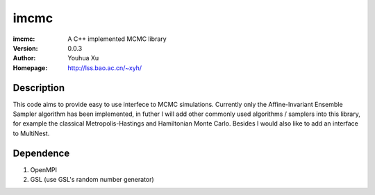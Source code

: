 ===================
imcmc
===================
:imcmc: A C++ implemented MCMC library
:Version: 0.0.3
:Author: Youhua Xu
:Homepage: http://lss.bao.ac.cn/~xyh/

Description
============

This code aims to provide easy to use interfece to MCMC simulations.  Currently only the Affine-Invariant Ensemble Sampler algorithm has been implemented, in futher I will add other commonly used algorithms / samplers into this  
library, for example the classical Metropolis-Hastings and Hamiltonian Monte Carlo. Besides I would also like to add an interface to MultiNest.

Dependence
============
1) OpenMPI
2) GSL (use GSL's random number generator)
